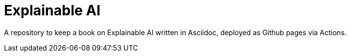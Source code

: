 = Explainable AI

A repository to keep a book on Explainable AI written in Asciidoc, deployed as
Github pages via Actions.
